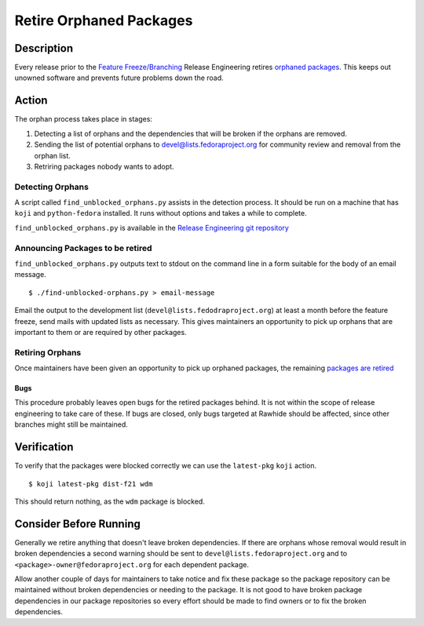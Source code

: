 .. SPDX-License-Identifier:    CC-BY-SA-3.0


========================
Retire Orphaned Packages
========================

Description
===========

Every release prior to the `Feature Freeze/Branching`_ Release Engineering
retires `orphaned packages`_. This keeps out unowned software and prevents
future problems down the road.

Action
======
The orphan process takes place in stages:

#. Detecting a list of orphans and the dependencies that will be broken if the
   orphans are removed.
#. Sending the list of potential orphans to devel@lists.fedoraproject.org for
   community review and removal from the orphan list.
#. Retriring packages nobody wants to adopt.

Detecting Orphans
-----------------

A script called ``find_unblocked_orphans.py`` assists in the detection process.
It should be run on a machine that has ``koji`` and ``python-fedora``
installed. It runs without options and takes a while to complete.

``find_unblocked_orphans.py`` is available in the `Release Engineering git
repository`_

Announcing Packages to be retired
---------------------------------

``find_unblocked_orphans.py`` outputs text to stdout on the command line in a
form suitable for the body of an email message.

::

    $ ./find-unblocked-orphans.py > email-message

Email the output to the development list (``devel@lists.fedodraproject.org``)
at least a month before the feature freeze, send mails with updated lists as
necessary.  This gives maintainers an opportunity to pick up orphans that are
important to them or are required by other packages.

Retiring Orphans
----------------

Once maintainers have been given an opportunity to pick up orphaned packages,
the remaining `packages are retired`_

Bugs
^^^^
This procedure probably leaves open bugs for the retired packages behind. It is
not within the scope of release engineering to take care of these. If bugs are
closed, only bugs targeted at Rawhide should be affected, since other branches
might still be maintained.

Verification
============
To verify that the packages were blocked correctly we can use the
``latest-pkg`` ``koji`` action.

::

    $ koji latest-pkg dist-f21 wdm

This should return nothing, as the ``wdm`` package is blocked.

Consider Before Running
=======================
Generally we retire anything that doesn't leave broken dependencies.  If there
are orphans whose removal would result in broken dependencies a second warning
should be sent to ``devel@lists.fedoraproject.org`` and to
``<package>-owner@fedoraproject.org`` for each dependent package.

Allow another couple of days for maintainers to take notice and fix these
package so the package repository can be maintained without broken dependencies
or needing to  the package.  It is not good to have broken package dependencies
in our package repositories so every effort should be made to find owners or to
fix the broken dependencies.

.. _Feature Freeze/Branching: https://fedoraproject.org/wiki/Schedule
.. _orphaned packages:
    https://fedoraproject.org/wiki/Orphaned_package_that_need_new_maintainers
.. _Release Engineering git repository: https://pagure.io/releng
.. _packages are retired:
    https://fedoraproject.org/wiki/How_to_remove_a_package_at_end_of_life

